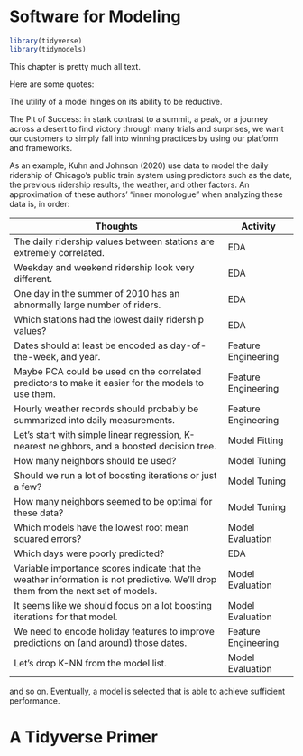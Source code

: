 * Software for Modeling

#+BEGIN_SRC R
library(tidyverse)
library(tidymodels)
#+END_SRC

This chapter is pretty much all text.

Here are some quotes:

The utility of a model hinges on its ability to be reductive.



The Pit of Success: in stark contrast to a summit, a peak, or a journey across a desert to find victory through many trials and surprises, we want our customers to simply fall into winning practices by using our platform and frameworks.

As an example, Kuhn and Johnson (2020) use data to model the daily ridership of Chicago’s public train system using predictors such as the date, the previous ridership results, the weather, and other factors. An approximation of these authors’ “inner monologue” when analyzing these data is, in order:

| Thoughts                                                                                                                         | Activity            |
|----------------------------------------------------------------------------------------------------------------------------------+---------------------|
| The daily ridership values between stations are extremely correlated.                                                            | EDA                 |
| Weekday and weekend ridership look very different.                                                                               | EDA                 |
| One day in the summer of 2010 has an abnormally large number of riders.                                                          | EDA                 |
| Which stations had the lowest daily ridership values?                                                                            | EDA                 |
| Dates should at least be encoded as day-of-the-week, and year.                                                                   | Feature Engineering |
| Maybe PCA could be used on the correlated predictors to make it easier for the models to use them.                               | Feature Engineering |
| Hourly weather records should probably be summarized into daily measurements.                                                    | Feature Engineering |
| Let’s start with simple linear regression, K-nearest neighbors, and a boosted decision tree.                                     | Model Fitting       |
| How many neighbors should be used?                                                                                               | Model Tuning        |
| Should we run a lot of boosting iterations or just a few?                                                                        | Model Tuning        |
| How many neighbors seemed to be optimal for these data?                                                                          | Model Tuning        |
| Which models have the lowest root mean squared errors?                                                                           | Model Evaluation    |
| Which days were poorly predicted?                                                                                                | EDA                 |
| Variable importance scores indicate that the weather information is not predictive. We’ll drop them from the next set of models. | Model Evaluation    |
| It seems like we should focus on a lot boosting iterations for that model.                                                       | Model Evaluation    |
| We need to encode holiday features to improve predictions on (and around) those dates.                                           | Feature Engineering |
| Let’s drop K-NN from the model list.                                                                                             | Model Evaluation    |

and so on. Eventually, a model is selected that is able to achieve sufficient performance.

* A Tidyverse Primer

